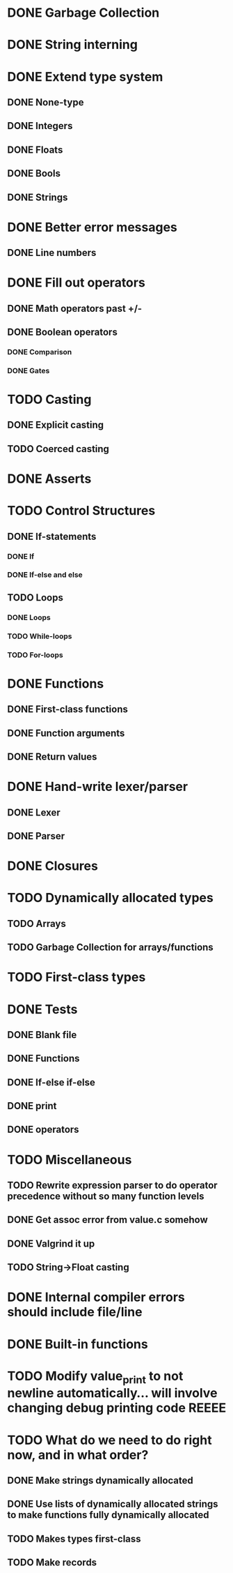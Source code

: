 * DONE Garbage Collection

* DONE String interning

* DONE Extend type system
** DONE None-type
** DONE Integers
** DONE Floats
** DONE Bools
** DONE Strings

* DONE Better error messages
** DONE Line numbers

* DONE Fill out operators
** DONE Math operators past +/-
** DONE Boolean operators
*** DONE Comparison
*** DONE Gates

* TODO Casting
** DONE Explicit casting
** TODO Coerced casting

* DONE Asserts

* TODO Control Structures
** DONE If-statements
*** DONE If
*** DONE If-else and else
** TODO Loops
*** DONE Loops
*** TODO While-loops
*** TODO For-loops

* DONE Functions
** DONE First-class functions
** DONE Function arguments
** DONE Return values

* DONE Hand-write lexer/parser
** DONE Lexer
** DONE Parser

* DONE Closures

* TODO Dynamically allocated types
** TODO Arrays
** TODO Garbage Collection for arrays/functions

* TODO First-class types

* DONE Tests
** DONE Blank file
** DONE Functions
** DONE If-else if-else
** DONE print
** DONE operators

* TODO Miscellaneous
** TODO Rewrite expression parser to do operator precedence without so many function levels
** DONE Get assoc error from value.c somehow
** DONE Valgrind it up
** TODO String->Float casting

* DONE Internal compiler errors should include file/line

* DONE Built-in functions

* TODO Modify value_print to not newline automatically... will involve changing debug printing code REEEE

* TODO What do we need to do right now, and in what order?
** DONE Make strings dynamically allocated
** DONE Use lists of dynamically allocated strings to make functions fully dynamically allocated
** TODO Makes types first-class
** TODO Make records
